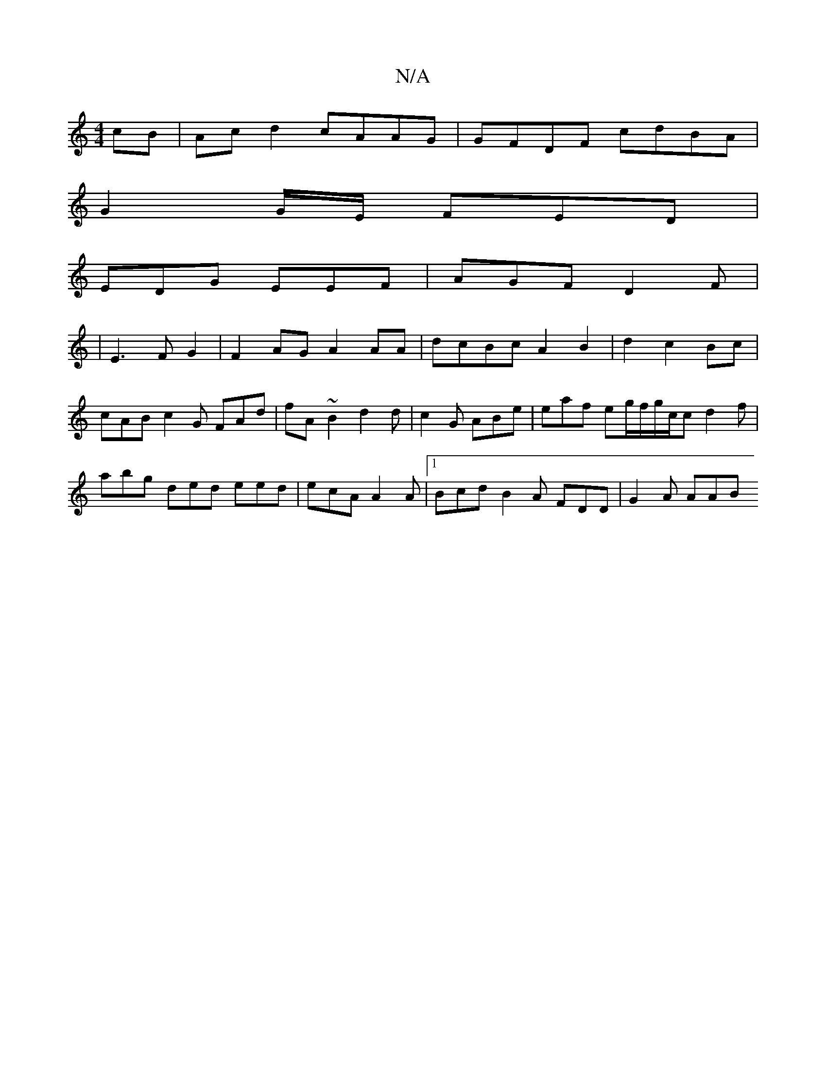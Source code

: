 X:1
T:N/A
M:4/4
R:N/A
K:Cmajor
 cB|Ac d2 cAAG | GFDF cdBA|
G2G/E/ FED | 
EDG EEF|AGF D2F |
|E3 F G2 |F2 AG A2AA|dcBc A2B2|d2 c2 Bc | cAB c2G FAd| fA ~B2 d2d|c2G ABe | eaf eg/f/g/c/c d2f|abg ded eed|ecA A2 A|1 Bcd B2A FDD | G2A AAB 